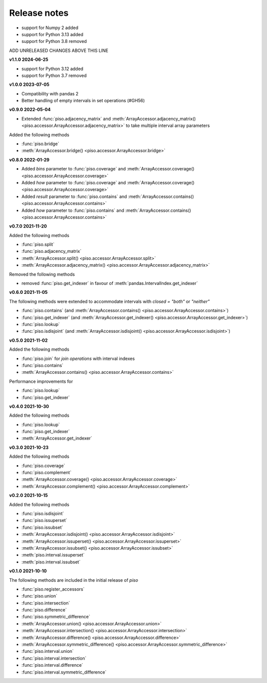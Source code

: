 .. _release_notes:

========================
Release notes
========================

- support for Numpy 2 added
- support for Python 3.13 added
- support for Python 3.8 removed

ADD UNRELEASED CHANGES ABOVE THIS LINE

**v1.1.0 2024-06-25**

- support for Python 3.12 added
- support for Python 3.7 removed


**v1.0.0 2023-07-05**

- Compatibility with pandas 2
- Better handling of empty intervals in set operations (#GH56)


**v0.9.0 2022-05-04**

- Extended :func:`piso.adjacency_matrix` and :meth:`ArrayAccessor.adjacency_matrix() <piso.accessor.ArrayAccessor.adjacency_matrix>` to take multiple interval array parameters

Added the following methods

- :func:`piso.bridge`
- :meth:`ArrayAccessor.bridge() <piso.accessor.ArrayAccessor.bridge>`


**v0.8.0 2022-01-29**

- Added `bins` parameter to :func:`piso.coverage` and :meth:`ArrayAccessor.coverage() <piso.accessor.ArrayAccessor.coverage>`
- Added `how` parameter to :func:`piso.coverage` and :meth:`ArrayAccessor.coverage() <piso.accessor.ArrayAccessor.coverage>`
- Added `result` parameter to :func:`piso.contains` and :meth:`ArrayAccessor.contains() <piso.accessor.ArrayAccessor.contains>`
- Added `how` parameter to :func:`piso.contains` and :meth:`ArrayAccessor.contains() <piso.accessor.ArrayAccessor.contains>`


**v0.7.0 2021-11-20**

Added the following methods

- :func:`piso.split`
- :func:`piso.adjacency_matrix`
- :meth:`ArrayAccessor.split() <piso.accessor.ArrayAccessor.split>`
- :meth:`ArrayAccessor.adjacency_matrix() <piso.accessor.ArrayAccessor.adjacency_matrix>`

Removed the following methods

- removed :func:`piso.get_indexer` in favour of :meth:`pandas.IntervalIndex.get_indexer`


**v0.6.0 2021-11-05**

The following methods were extended to accommodate intervals with *closed = "both"* or *"neither"*

- :func:`piso.contains` (and :meth:`ArrayAccessor.contains() <piso.accessor.ArrayAccessor.contains>`)
- :func:`piso.get_indexer` (and :meth:`ArrayAccessor.get_indexer() <piso.accessor.ArrayAccessor.get_indexer>`)
- :func:`piso.lookup`
- :func:`piso.isdisjoint` (and :meth:`ArrayAccessor.isdisjoint() <piso.accessor.ArrayAccessor.isdisjoint>`)


**v0.5.0 2021-11-02**

Added the following methods

- :func:`piso.join` for *join operations* with interval indexes
- :func:`piso.contains`
- :meth:`ArrayAccessor.contains() <piso.accessor.ArrayAccessor.contains>`

Performance improvements for

- :func:`piso.lookup`
- :func:`piso.get_indexer`


**v0.4.0 2021-10-30**

Added the following methods

- :func:`piso.lookup`
- :func:`piso.get_indexer`
- :meth:`ArrayAccessor.get_indexer`


**v0.3.0 2021-10-23**

Added the following methods

- :func:`piso.coverage`
- :func:`piso.complement`
- :meth:`ArrayAccessor.coverage() <piso.accessor.ArrayAccessor.coverage>`
- :meth:`ArrayAccessor.complement() <piso.accessor.ArrayAccessor.complement>`


**v0.2.0 2021-10-15**

Added the following methods

- :func:`piso.isdisjoint`
- :func:`piso.issuperset`
- :func:`piso.issubset`
- :meth:`ArrayAccessor.isdisjoint() <piso.accessor.ArrayAccessor.isdisjoint>`
- :meth:`ArrayAccessor.issuperset() <piso.accessor.ArrayAccessor.issuperset>`
- :meth:`ArrayAccessor.issubset() <piso.accessor.ArrayAccessor.issubset>`
- :meth:`piso.interval.issuperset`
- :meth:`piso.interval.issubset`


**v0.1.0 2021-10-10**

The following methods are included in the initial release of `piso`

- :func:`piso.register_accessors`
- :func:`piso.union`
- :func:`piso.intersection`
- :func:`piso.difference`
- :func:`piso.symmetric_difference`
- :meth:`ArrayAccessor.union() <piso.accessor.ArrayAccessor.union>`
- :meth:`ArrayAccessor.intersection() <piso.accessor.ArrayAccessor.intersection>`
- :meth:`ArrayAccessor.difference() <piso.accessor.ArrayAccessor.difference>`
- :meth:`ArrayAccessor.symmetric_difference() <piso.accessor.ArrayAccessor.symmetric_difference>`
- :func:`piso.interval.union`
- :func:`piso.interval.intersection`
- :func:`piso.interval.difference`
- :func:`piso.interval.symmetric_difference`


